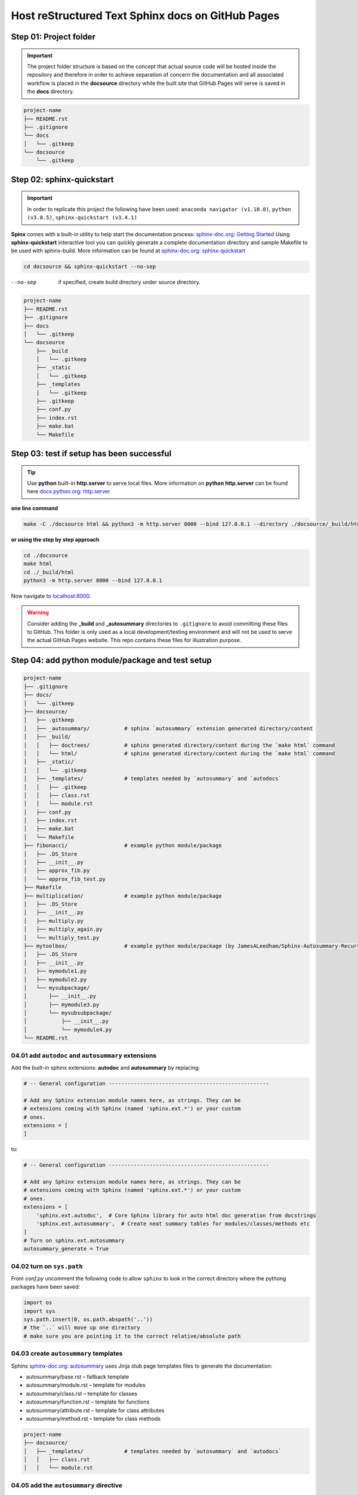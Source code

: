 ######################################################
Host reStructured Text Sphinx docs on GitHub Pages
######################################################

******************************************************
Step 01: Project folder
******************************************************

.. important:: 
    
    The project folder structure is based on the concept that actual source code will be hosted 
    inside the repository and therefore in order to achieve separation of concern the documentation 
    and all associated workflow is placed in the **docsource** directory while the built site that GitHub Pages
    will serve is saved in the **docs** directory.

.. code:: 

  project-name
  ├── README.rst
  ├── .gitignore
  └── docs
  │   └── .gitkeep
  └── docsource
      └── .gitkeep

******************************************************
Step 02: sphinx-quickstart
******************************************************

.. important:: 
    
    In order to replicate this project the following have been used: 
    ``anaconda navigator (v1.10.0)``,
    ``python (v3.8.5)``,
    ``sphinx-quickstart (v3.4.1)``

**Spinx** comes with a built-in utility to help start the documentation process: `sphinx-doc.org: Getting Started <https://www.sphinx-doc.org/en/master/usage/quickstart.html>`_
Using **sphinx-quickstart** interactive tool you can quickly generate a complete documentation 
directory and sample Makefile to be used with sphinx-build. More information can be 
found at `sphinx-doc.org: sphinx-quickstart <https://www.sphinx-doc.org/en/master/man/sphinx-quickstart.html?highlight=sphinx-quickstart>`_

.. code:: bash

    cd docsource && sphinx-quickstart --no-sep

--no-sep    if specified, create build directory under source directory.

.. code:: 

  project-name
  ├── README.rst
  ├── .gitignore
  ├── docs
  │   └── .gitkeep
  └── docsource
      ├── _build
      │   └── .gitkeep
      ├── _static
      │   └── .gitkeep
      ├── _templates
      │   └── .gitkeep
      ├── .gitkeep
      ├── conf.py
      ├── index.rst
      ├── make.bat
      └── Makefile

******************************************************
Step 03: test if setup has been successful
******************************************************

.. tip:: 
    
    Use **python** built-in **http.server** to serve local files. More information on **python http.server** 
    can be found here `docs.python.org: http.server <https://docs.python.org/3/library/http.server.html>`_

**one line command**

.. code:: bash

    make -C ./docsource html && python3 -m http.server 8000 --bind 127.0.0.1 --directory ./docsource/_build/html

**or using the step by step approach**

.. code:: bash

    cd ./docsource
    make html
    cd ./_build/html
    python3 -m http.server 8000 --bind 127.0.0.1 

Now navigate to `localhost:8000 <http://localhost:8000>`_. 

.. warning:: 
    
    Consider adding the **_build** and **_autosummary** directories to ``.gitignore`` to avoid committing these files to GitHub.
    This folder is only used as a local development/testing environment and will not be used to serve the actual GitHub Pages website.
    This repo contains these files for illustration purpose. 

******************************************************
Step 04: add python module/package and test setup
******************************************************

.. code::

    project-name
    ├── .gitignore
    ├── docs/
    │   └── .gitkeep
    ├── docsource/
    │   ├── .gitkeep
    │   ├── _autosummary/           # sphinx `autosummary` extension generated directory/content
    │   ├── _build/
    │   │   ├── doctrees/           # sphinx generated directory/content during the `make html` command
    │   │   └── html/               # sphinx generated directory/content during the `make html` command
    │   ├── _static/
    │   │   └── .gitkeep
    │   ├── _templates/             # templates needed by `autosummary` and `autodocs`
    │   │   ├── .gitkeep
    │   │   ├── class.rst
    │   │   └── module.rst
    │   ├── conf.py
    │   ├── index.rst
    │   ├── make.bat
    │   └── Makefile
    ├── fibonacci/                  # example python module/package
    │   ├── .DS_Store
    │   ├── __init__.py
    │   ├── approx_fib.py
    │   └── approx_fib_test.py
    ├── Makefile
    ├── multiplication/             # example python module/package
    │   ├── .DS_Store
    │   ├── __init__.py
    │   ├── multiply.py
    │   ├── multiply_again.py
    │   └── multiply_test.py
    ├── mytoolbox/                  # example python module/package (by JamesALeedham/Sphinx-Autosummary-Recursion)
    │   ├── .DS_Store
    │   ├── __init__.py
    │   ├── mymodule1.py
    │   ├── mymodule2.py
    │   └── mysubpackage/
    │       ├── __init__.py
    │       ├── mymodule3.py
    │       └── mysubsubpackage/
    │           ├── __init__.py
    │           └── mymodule4.py
    └── README.rst

04.01 add ``autodoc`` and ``autosummary`` extensions
======================================================

Add the built-in sphinx extensions: **autodoc** and **autosummary** by replacing:

.. code:: python 

    # -- General configuration ---------------------------------------------------

    # Add any Sphinx extension module names here, as strings. They can be
    # extensions coming with Sphinx (named 'sphinx.ext.*') or your custom
    # ones.
    extensions = [
    ]

to:

.. code:: python 

    # -- General configuration ---------------------------------------------------

    # Add any Sphinx extension module names here, as strings. They can be
    # extensions coming with Sphinx (named 'sphinx.ext.*') or your custom
    # ones.
    extensions = [
        'sphinx.ext.autodoc',  # Core Sphinx library for auto html doc generation from docstrings
        'sphinx.ext.autosummary',  # Create neat summary tables for modules/classes/methods etc
    ]
    # Turn on sphinx.ext.autosummary
    autosummary_generate = True

04.02 turn on ``sys.path``
======================================================

From `conf.py` uncomment the following code to allow ``sphinx`` to look in the correct directory 
where the pythong packages have been saved:

.. code:: python

    import os
    import sys
    sys.path.insert(0, os.path.abspath('..')) 
    # the `..` will move up one directory
    # make sure you are pointing it to the correct relative/absolute path

04.03 create ``autosummary`` templates
======================================================

Sphinx `sphinx-doc.org: autosummary <https://www.sphinx-doc.org/en/1.6/ext/autosummary.html>`_ uses Jinja stub page templates files to generate the documentation: 

- autosummary/base.rst – fallback template
- autosummary/module.rst – template for modules
- autosummary/class.rst – template for classes
- autosummary/function.rst – template for functions
- autosummary/attribute.rst – template for class attributes
- autosummary/method.rst – template for class methods

.. code:: 

    project-name
    ├── docsource/
    │   ├── _templates/             # templates needed by `autosummary` and `autodocs`
    │   │   ├── class.rst
    │   │   └── module.rst

04.05 add the ``autosummary`` directive
======================================================

This has been added to the ``index.rst`` page but can be added to any other page.

.. code:: 

    .. autosummary::
    :toctree: _autosummary
    :caption: API Reference
    :template: module.rst
    :recursive:

    fibonacci
    multiplication
    mytoolbox

04.05 modify the `make` file and remove built cache
======================================================

.. code:: bash

    %: Makefile
	rm -rf _build               # remove _build folder cache during the local build test process
	rm -rf _autosummary         # remove _autosummary folder cache during the local build test process
	@$(SPHINXBUILD) -M $@ "$(SOURCEDIR)" "$(BUILDDIR)" $(SPHINXOPTS) $(O)

04.06 locally build the docs and preview 
======================================================

Using **python** built-in ``http.server`` module create a new **make** file in the **root** of the project and add the following command:

.. code:: bash

    # using the makefile inside the docs folder
    # clean the current build then
    # test build docs in local environment and 
    # start python http.server
    live_docs:
        @cp -a ./README.rst ./docsource/README.rst
        make -C ./docsource html && python3 -m http.server 8000 --bind 127.0.0.1 --directory ./docsource/_build/html  

This will:

- copy the latest README.rst file (guide) into the ``docsource`` directory
- run ``make html`` to build the documentation into the ``_build`` directory
- the ``make html`` command is actually saved in the ``./docsource/Makfile``
- open a new pythong ``http.server`` to show the static files saved in the previous step

To test the new setup you can run ``make live_docs`` from the **root** of the project.

******************************************************
Step 05: host static website on GitHub Pages
******************************************************

Add the following to the **root Makefile** and run ``make github_docs``:

.. code:: bash

    github_docs:
        rm -rf docs
        mkdir ./docs && touch ./docs/.nojekyll
        @cp -a ./README.rst ./docsource/README.rst
        @make -C ./docsource html
        @cp -a ./docsource/_build/html/. ./docs 

This will:

- remove docs folder cache that might have been previously built to allow for a fresh version 
- add a ``.nojekyll`` file to `github.blog: Bypassing Jekyll on GitHub Pages <https://github.blog/2009-12-29-bypassing-jekyll-on-github-pages/>`_
- copy the latest README.rst file (guide) into the ``docsource`` directory
- run ``make html`` to build the documentation into the ``_build`` directory
- the ``make html`` command is actually saved in the ``./docsource/Makfile``
- copy the newly built ``_build`` static files into ``docs`` required by GitHub Pages

.. important:: 

    After the repository and the **docs** directory have been committed to GitHub go to the repository
    settings and select it as the **Source** for GitHub Pages. 

******************************************************
References
******************************************************

This project has been made possible by using/reading:

- `github.com: JamesALeedham/Sphinx-Autosummary-Recursion <https://github.com/JamesALeedham/Sphinx-Autosummary-Recursion>`_
- `docslikecode.com: Yes You Can Use GitHub Pages with Python Sphinx <https://www.docslikecode.com/articles/github-pages-python-sphinx/>`_
- `github.com: annegentle/create-demo <https://github.com/annegentle/create-demo>`_